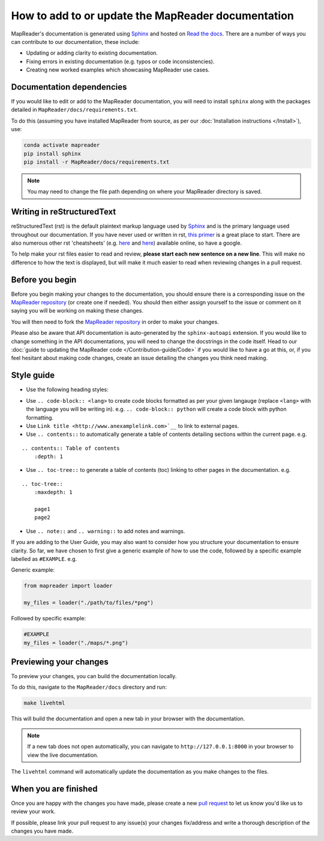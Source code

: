 How to add to or update the MapReader documentation
====================================================

MapReader's documentation is generated using `Sphinx <https://www.sphinx-doc.org/en/master/index.html>`_ and hosted on `Read the docs <https://readthedocs.org/>`_.
There are a number of ways you can contribute to our documentation, these include:

- Updating or adding clarity to existing documentation.
- Fixing errors in existing documentation (e.g. typos or code inconsistencies).
- Creating new worked examples which showcasing MapReader use cases.

Documentation dependencies
--------------------------

If you would like to edit or add to the MapReader documentation, you will need to install ``sphinx`` along with the packages detailed in ``MapReader/docs/requirements.txt``.

To do this (assuming you have installed MapReader from source, as per our :doc:`Installation instructions </Install>`), use:

.. code-block:: bash

    conda activate mapreader
    pip install sphinx
    pip install -r MapReader/docs/requirements.txt

.. note:: You may need to change the file path depending on where your MapReader directory is saved.

Writing in reStructuredText
---------------------------

reStructuredText (rst) is the default plaintext markup language used by `Sphinx <https://www.sphinx-doc.org/en/master/index.html>`_ and is the primary language used throughout our documentation.
If you have never used or written in rst, `this primer <https://docutils.sourceforge.io/rst.html>`_ is a great place to start.
There are also numerous other rst 'cheatsheets' (e.g. `here <https://www.sphinx-doc.org/en/master/usage/restructuredtext/basics.html#rst-primer>`__ and `here <https://thomas-cokelaer.info/tutorials/sphinx/rest_syntax.html>`__) available online, so have a google.

To help make your rst files easier to read and review, **please start each new sentence on a new line**.
This will make no difference to how the text is displayed, but will make it much easier to read when reviewing changes in a pull request.

Before you begin
----------------

Before you begin making your changes to the documentation, you should ensure there is a corresponding issue on the `MapReader repository <https://github.com/Living-with-machines/MapReader>`_ (or create one if needed).
You should then either assign yourself to the issue or comment on it saying you will be working on making these changes.

You will then need to fork the `MapReader repository <https://github.com/Living-with-machines/MapReader>`_ in order to make your changes.

Please also be aware that API documentation is auto-generated by the ``sphinx-autoapi`` extension.
If you would like to change something in the API documentations, you will need to change the docstrings in the code itself.
Head to our :doc:`guide to updating the MapReader code </Contribution-guide/Code>` if you would like to have a go at this, or, if you feel hesitant about making code changes, create an issue detailing the changes you think need making.

Style guide
-----------

- Use the following heading styles:

.. ::

    One
    ===
    Two
    ---
    Three
    ~~~~~
    Four
    ^^^^

- Use ``.. code-block:: <lang>`` to create code blocks formatted as per your given langauge (replace ``<lang>`` with the language you will be writing in). e.g. ``.. code-block:: python`` will create a code block with python formatting.
- Use ``Link title <http://www.anexamplelink.com>`__`` to link to external pages.
- Use ``.. contents::`` to automatically generate a table of contents detailing sections within the current page. e.g.

::

    .. contents:: Table of contents
        :depth: 1

- Use ``.. toc-tree::`` to generate a table of contents (toc) linking to other pages in the documentation. e.g.

::

    .. toc-tree::
        :maxdepth: 1

        page1
        page2

- Use ``.. note::`` and ``.. warning::`` to add notes and warnings.

If you are adding to the User Guide, you may also want to consider how you structure your documentation to ensure clarity.
So far, we have chosen to first give a generic example of how to use the code, followed by a specific example labelled as ``#EXAMPLE``. e.g.

Generic example:

.. code-block:: python

    from mapreader import loader

    my_files = loader("./path/to/files/*png")

Followed by specific example:

.. code-block:: python

    #EXAMPLE
    my_files = loader("./maps/*.png")

Previewing your changes
------------------------

To preview your changes, you can build the documentation locally.

To do this, navigate to the ``MapReader/docs`` directory and run:

.. code-block:: bash

    make livehtml

This will build the documentation and open a new tab in your browser with the documentation.

.. note::
    If a new tab does not open automatically, you can navigate to ``http://127.0.0.1:8000`` in your browser to view the live documentation.

The ``livehtml`` command will automatically update the documentation as you make changes to the files.

When you are finished
----------------------

Once you are happy with the changes you have made, please create a new `pull request <https://github.com/Living-with-machines/MapReader/pulls>`_ to let us know you'd like us to review your work.

If possible, please link your pull request to any issue(s) your changes fix/address and write a thorough description of the changes you have made.
